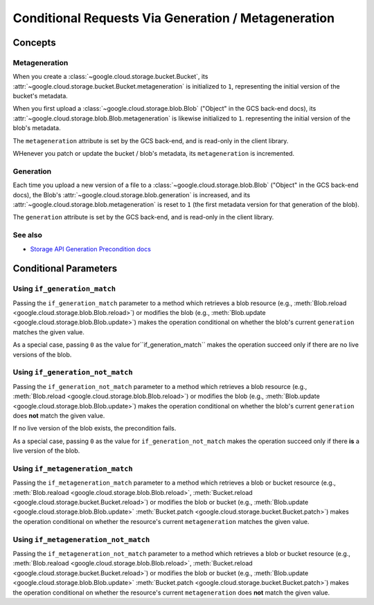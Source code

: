 Conditional Requests Via Generation / Metageneration
====================================================

Concepts
--------

Metageneration
::::::::::::::

When you create a :class:`~google.cloud.storage.bucket.Bucket`,
its :attr:`~google.cloud.storage.bucket.Bucket.metageneration` is initialized
to ``1``, representing the initial version of the bucket's metadata.

When you first upload a
:class:`~google.cloud.storage.blob.Blob` ("Object" in the GCS back-end docs),
its :attr:`~google.cloud.storage.blob.Blob.metageneration` is likewise
initialized to ``1``.  representing the initial version of the blob's metadata.

The ``metageneration`` attribute is set by the GCS back-end, and is read-only
in the client library.

WHenever you patch or update the bucket / blob's metadata, its
``metageneration`` is incremented.

Generation
::::::::::

Each time you upload a new version of a file to a
:class:`~google.cloud.storage.blob.Blob` ("Object" in the GCS back-end docs),
the Blob's :attr:`~google.cloud.storage.blob.generation` is increased, and its
:attr:`~google.cloud.storage.blob.metageneration` is reset to ``1`` (the first
metadata version for that generation of the blob).

The ``generation`` attribute is set by the GCS back-end, and is read-only
in the client library.

See also
::::::::

- `Storage API Generation Precondition docs`_

.. _Storage API Generation Precondition docs:
   https://cloud.google.com/storage/docs/generations-preconditions


Conditional Parameters
----------------------

.. _using-if-generation-match:

Using ``if_generation_match``
:::::::::::::::::::::::::::::

Passing the ``if_generation_match`` parameter to a method which retrieves a
blob resource (e.g.,
:meth:`Blob.reload <google.cloud.storage.blob.Blob.reload>`) or modifies
the blob (e.g.,
:meth:`Blob.update <google.cloud.storage.blob.Blob.update>`)
makes the operation conditional on whether the blob's current ``generation``
matches the given value.

As a special case, passing ``0`` as the value for``if_generation_match``
makes the operation succeed only if there are no live versions of the blob.


.. _using-if-generation-not-match:

Using ``if_generation_not_match``
:::::::::::::::::::::::::::::::::

Passing the ``if_generation_not_match`` parameter to a method which retrieves
a blob resource (e.g.,
:meth:`Blob.reload <google.cloud.storage.blob.Blob.reload>`) or modifies
the blob (e.g.,
:meth:`Blob.update <google.cloud.storage.blob.Blob.update>`)
makes the operation conditional on whether the blob's current ``generation``
does **not** match the given value.

If no live version of the blob exists, the precondition fails.

As a special case, passing ``0`` as the value for ``if_generation_not_match``
makes the operation succeed only if there **is** a live version of the blob.


.. _using-if-metageneration-match:

Using ``if_metageneration_match``
:::::::::::::::::::::::::::::::::

Passing the ``if_metageneration_match`` parameter to a method which retrieves
a blob or bucket resource
(e.g., :meth:`Blob.reaload <google.cloud.storage.blob.Blob.reload>`,
:meth:`Bucket.reload <google.cloud.storage.bucket.Bucket.reload>`)
or modifies the blob or bucket (e.g.,
:meth:`Blob.update <google.cloud.storage.blob.Blob.update>`
:meth:`Bucket.patch <google.cloud.storage.bucket.Bucket.patch>`)
makes the operation conditional on whether the resource's current
``metageneration`` matches the given value.


.. _using-if-metageneration-not-match:

Using ``if_metageneration_not_match``
:::::::::::::::::::::::::::::::::::::

Passing the ``if_metageneration_not_match`` parameter to a method which
retrieves a blob or bucket resource
(e.g., :meth:`Blob.reaload <google.cloud.storage.blob.Blob.reload>`,
:meth:`Bucket.reload <google.cloud.storage.bucket.Bucket.reload>`)
or modifies the blob or bucket (e.g.,
:meth:`Blob.update <google.cloud.storage.blob.Blob.update>`
:meth:`Bucket.patch <google.cloud.storage.bucket.Bucket.patch>`)
makes the operation conditional on whether the resource's current
``metageneration`` does **not** match the given value.
